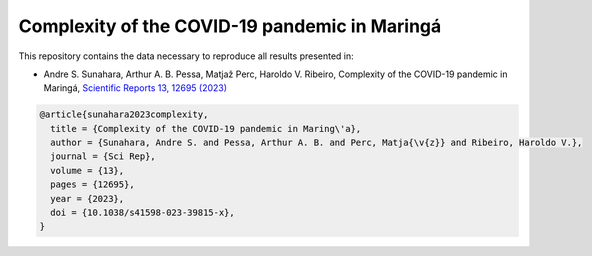 Complexity of the COVID-19 pandemic in Maringá
===============================================================================================

This repository contains the data necessary to reproduce all results presented in:

- Andre S. Sunahara, Arthur A. B. Pessa, Matjaž Perc, Haroldo V. Ribeiro, Complexity of the COVID-19 pandemic in Maringá, `Scientific Reports 13, 12695 (2023) <https://doi.org/10.1038/s41598-023-39815-x>`_

.. code-block:: bibtex
    
  @article{sunahara2023complexity,
    title = {Complexity of the COVID-19 pandemic in Maring\'a},
    author = {Sunahara, Andre S. and Pessa, Arthur A. B. and Perc, Matja{\v{z}} and Ribeiro, Haroldo V.},
    journal = {Sci Rep},
    volume = {13},
    pages = {12695},
    year = {2023},
    doi = {10.1038/s41598-023-39815-x},
  }
